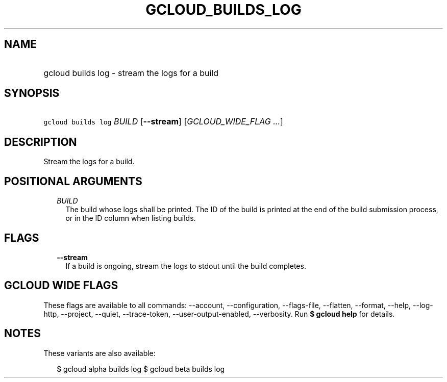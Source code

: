 
.TH "GCLOUD_BUILDS_LOG" 1



.SH "NAME"
.HP
gcloud builds log \- stream the logs for a build



.SH "SYNOPSIS"
.HP
\f5gcloud builds log\fR \fIBUILD\fR [\fB\-\-stream\fR] [\fIGCLOUD_WIDE_FLAG\ ...\fR]



.SH "DESCRIPTION"

Stream the logs for a build.



.SH "POSITIONAL ARGUMENTS"

.RS 2m
.TP 2m
\fIBUILD\fR
The build whose logs shall be printed. The ID of the build is printed at the end
of the build submission process, or in the ID column when listing builds.


.RE
.sp

.SH "FLAGS"

.RS 2m
.TP 2m
\fB\-\-stream\fR
If a build is ongoing, stream the logs to stdout until the build completes.


.RE
.sp

.SH "GCLOUD WIDE FLAGS"

These flags are available to all commands: \-\-account, \-\-configuration,
\-\-flags\-file, \-\-flatten, \-\-format, \-\-help, \-\-log\-http, \-\-project,
\-\-quiet, \-\-trace\-token, \-\-user\-output\-enabled, \-\-verbosity. Run \fB$
gcloud help\fR for details.



.SH "NOTES"

These variants are also available:

.RS 2m
$ gcloud alpha builds log
$ gcloud beta builds log
.RE

